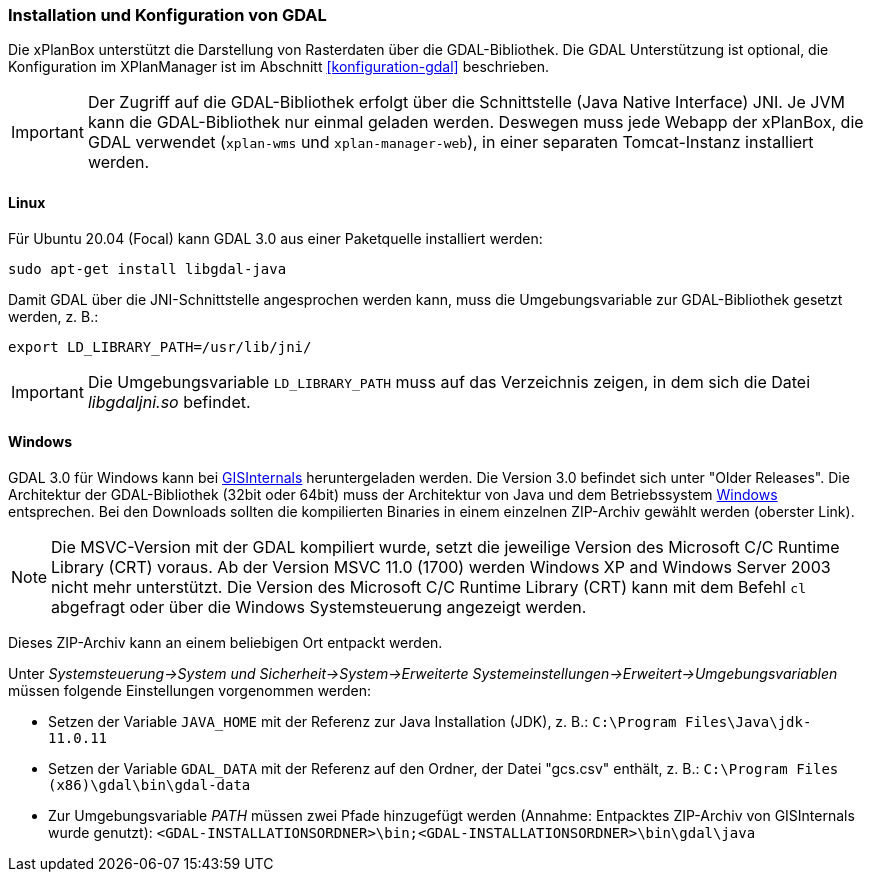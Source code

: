 [[installation-gdal]]
=== Installation und Konfiguration von GDAL

Die xPlanBox unterstützt die Darstellung von Rasterdaten über die GDAL-Bibliothek.
Die GDAL Unterstützung ist optional, die Konfiguration im XPlanManager ist im Abschnitt <<konfiguration-gdal>> beschrieben.

IMPORTANT: Der Zugriff auf die GDAL-Bibliothek erfolgt über die Schnittstelle (Java Native Interface) JNI. Je JVM kann die
GDAL-Bibliothek nur einmal geladen werden. Deswegen muss jede Webapp der
xPlanBox, die GDAL verwendet (`xplan-wms` und `xplan-manager-web`), in einer
separaten Tomcat-Instanz installiert werden.

[[installation-gdal-linux]]
==== Linux

Für Ubuntu 20.04 (Focal) kann GDAL 3.0 aus einer Paketquelle installiert werden:

----
sudo apt-get install libgdal-java
----

Damit GDAL über die JNI-Schnittstelle angesprochen werden kann, muss die
Umgebungsvariable zur GDAL-Bibliothek gesetzt werden, z. B.:

----
export LD_LIBRARY_PATH=/usr/lib/jni/
----

IMPORTANT: Die Umgebungsvariable `LD_LIBRARY_PATH` muss auf das Verzeichnis
zeigen, in dem sich die Datei _libgdaljni.so_ befindet.

[[installation-gdal-windows]]
==== Windows

GDAL 3.0 für Windows kann bei http://www.gisinternals.com/[GISInternals]
heruntergeladen werden. Die Version 3.0 befindet sich
unter "Older Releases". Die Architektur der GDAL-Bibliothek (32bit
oder 64bit) muss der Architektur von Java und dem Betriebssystem
http://windows.microsoft.com/de-de/windows/32-bit-and-64-bit-windows[Windows]
entsprechen. Bei den Downloads sollten die kompilierten Binaries in
einem einzelnen ZIP-Archiv gewählt werden (oberster Link).

NOTE: Die MSVC-Version mit der GDAL kompiliert wurde, setzt die jeweilige
Version des Microsoft C/C++ Runtime Library (CRT) voraus. Ab der Version
MSVC 11.0 (1700) werden Windows XP and Windows Server 2003 nicht mehr
unterstützt. Die Version des Microsoft C/C++ Runtime Library (CRT) kann mit
dem Befehl `cl` abgefragt oder über die Windows Systemsteuerung angezeigt werden.

Dieses ZIP-Archiv kann an einem beliebigen Ort entpackt werden.

Unter
_Systemsteuerung->System und Sicherheit->System->Erweiterte Systemeinstellungen->Erweitert->Umgebungsvariablen_
müssen folgende Einstellungen vorgenommen werden:

* Setzen der Variable `JAVA_HOME` mit der Referenz zur Java Installation
(JDK), z. B.: `C:\Program Files\Java\jdk-11.0.11`
* Setzen der Variable `GDAL_DATA` mit der Referenz auf den Ordner, der
Datei "gcs.csv" enthält, z. B.:
`C:\Program Files (x86)\gdal\bin\gdal-data`
* Zur Umgebungsvariable _PATH_ müssen zwei Pfade hinzugefügt
werden (Annahme: Entpacktes ZIP-Archiv von GISInternals wurde genutzt):
`<GDAL-INSTALLATIONSORDNER>\bin;<GDAL-INSTALLATIONSORDNER>\bin\gdal\java`
